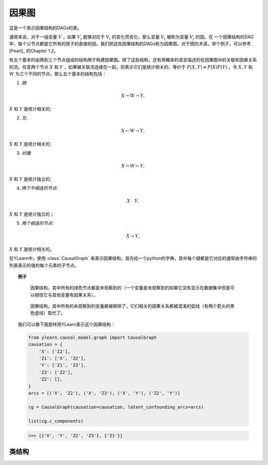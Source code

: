 .. _causal_graph:

************
因果图
************

这是一个表示因果结构的DAGs的类。

通常来说，对于一组变量 :math:`V` ，如果 :math:`V_j` 能够对应于 :math:`V_i` 的变化而变化，那么变量 :math:`V_i` 被称为变量 :math:`V_j` 的因。在
一个因果结构的DAG中，每个父节点都是它所有的孩子的直接的因。我们把这些因果结构的DAGs称为因果图。对于图的术语，举个例子，可以参考 [Pearl]_ 的Chapter 1.2。

有五个基本的由两到三个节点组成的结构用于构建因果图。除了这些结构，还有用概率的语言描述的在因果图中的关联和因果关系的流。任意两个节点 :math:`X`
和 :math:`Y` ，如果被关联流连接在一起，则表示它们是统计相关的。等价于 :math:`P(X, Y) \neq P(X)P(Y)` 。令 :math:`X, Y` 和 :math:`W`
为三个不同的节点，那么五个基本的结构包括：

1. *链*:

.. math::

    X \rightarrow W \rightarrow Y,

:math:`X` 和 :math:`Y` 是统计相关的;

2. *叉*:

.. math::

    X \leftarrow W \rightarrow Y,

:math:`X` 和 :math:`Y` 是统计相关的;

3. *对撞*:

.. math::

    X \rightarrow W \leftarrow Y,

:math:`X` 和 :math:`Y` 是统计独立的;

4. *两个不相连的节点*:

.. math:: 

    X \quad Y,

:math:`X` 和 :math:`Y` 是统计独立的；

5. *两个相连的节点*:

.. math::

    X \rightarrow Y,

:math:`X` 和 :math:`Y` 是统计相关的。

在YLearn中，使用 :class:`CausalGraph` 来表示因果结构，首先给一个python的字典，其中每个键都是它对应的通常由字符串的列表表示的值的每个元素的子节点。

.. topic:: 例子

    .. figure:: graph_expun.png
        :scale: 40 %

        因果结构，其中所有的绿色节点都是未观察到的（一个变量是未观察到的如果它没有显示在数据集中但是可以相信它与其他变量有因果关系）。

    .. figure:: graph_un_arc.png

        因果结构，其中所有的未观察到的变量都被移除了，它们相关的因果关系都被混淆的弧线（有两个箭头的黑色虚线）取代了。
    
    我们可以像下面那样用YLearn表示这个因果结构：

    .. code-block:: python
        
        from ylearn.causal_model.graph import CausalGraph
        causation = {
            'X': ['Z2'],
            'Z1': ['X', 'Z2'],
            'Y': ['Z1', 'Z3'],
            'Z3': ['Z2'],
            'Z2': [], 
        }
        arcs = [('X', 'Z2'), ('X', 'Z3'), ('X', 'Y'), ('Z2', 'Y')]

        cg = CausalGraph(causation=causation, latent_confounding_arcs=arcs)

        list(cg.c_components)
    
    >>> [{'X', 'Y', 'Z2', 'Z3'}, {'Z1'}]

类结构
================

.. py:class:: ylearn.causal_model.graph.CausalGraph(causation, dag=None, latent_confounding_arcs=None)

    :param dict causation: 描述因果结构，其中值是对应的键的父节点。
    :param networkx.MultiGraph, optional, default=None dag: 一个已知的图结构。如果提供了，DAG必须表示存储在因果关系中的因果结构。
    :param set or list of tuple of two str, optional, default=None, latent_confounding_arcs: 元组中的两个元素是图中节点的名字
            其中它们之间存在潜在的混淆弧线。有未观测的混淆因素的半马尔可夫图能够被转化为一个没有未观测到变量的图，其中可以添加双向潜在混淆弧线
            表示这些关系。比如，在因果图X <- U -> Y，其中U是一个未观测到的X和Y的混淆因素，可以被等价的转变为X <--> Y，其中<-->是一个潜在的混淆弧线。

    .. py:method:: ancestors(x)
        
        返回x中所有节点的祖先。
        
        :param set of str x: 图中的一组节点。

        :returns: 图中x中节点的祖先。
        :rtype: 一组str

    .. py:method:: descendents(x)
        
        返回x中所有节点的后代。
        
        :param set of str x: 图中的一组节点。

        :returns: 图中x中节点的后代。
        :rtype: 一组str

    .. py:method:: parents(x, only_observed=True)
        
        返回图中x节点的直接父节点。
        
        :param str x: x节点的名字.
        :param bool, default=True only_observed: 如果为True，那么仅找到观测到的在因果图中的父节点，否则，也包含未观测到的变量，默认是True。

        :returns: 图中x节点的父节点
        :rtype: 列表

    .. py:method:: add_nodes(nodes, new=False)
        
        如果new是False，则把nodes中所有的节点加入到现在的CausalGraph，否则创建一个新图并加入节点。
        
        :param set or list x: 等待被加入到现在的因果图的节点
        :param bool, default=False new: 如果是新创建，则返回一个新的图。默认是False。
        
        :returns: 修改的因果图
        :rtype: CausalGraph的实例

    .. py:method:: add_edges_from(edge_list, new=False, observed=True)
        
        在因果图中加入边。
        
        :param list edge_list: 列表中的每个元素包含两个元素，第一个元素是父节点
        :param bool, default=False new: 如果是新创建，则返回一个新的图。默认是False。
        :param bool, default=True observed: 如果未观测到，添加未观测到的双向混淆弧线。
        
        :returns: 修改的因果图
        :rtype: CausalGraph的实例

    .. py:method:: add_edge(edge_list, s, t, observed=True)
        
        在因果图中加入边。
        
        :param str s: 边的源。
        :param str t: 边的目的。
        :param bool, default=True observed: 如果未观测到，添加未观测到的双向混淆弧线。

    .. py:method:: remove_nodes(nodes, new=True)
        
        把nodes所有的节点从图中移除。

        :param set or list nodes: 等待移除的节点。
        :param bool, default=True new: 如果为True，创建一个新图，移除图中的节点并返回。默认是False。

        :returns: 修改的因果图
        :rtype: CausalGraph的实例

    .. py:method:: remove_edge(edge, observed=True)
        
        移除CausalGraph中的边。如果观察到，移除未观察到的潜在的混淆弧线。

        :param tuple edge: 2个元素分别表示边的起点和终点。
        :param bool, default=True observed: 如果未观察到，移除未观察到的潜在的混淆弧线。

    .. py:method:: remove_edges_from(edge_list, new=False, observed=True)
        
        移除图中在edge_list中所有的边。

        :param list edge_list: 要移除的边的列表。
        :param bool, default=False new: 如果new为真, 创建一个新的CausalGraph并移除边。
        :param bool, default=True observed: 如果未观察到，移除未观察到的潜在的混淆弧线。

        :returns: 修改的因果图
        :rtype: CausalGraph的实例

    .. py:method:: build_sub_graph(subset)
        
        返回一个新的CausalGraph作为图的子图，子图中的节点为subset中的节点。

        :param set subset: 子图的集合。

        :returns: 修改的因果图
        :rtype: CausalGraph的实例

    .. py:method:: remove_incoming_edges(x, new=False)
        
        移除x中所有节点的入射边。如果new为真，在新的CausalGraph做这个操作。

        :param set or list x:
        :param bool, default=False, new: 如果为真，返回一个新图。

        :returns: 修改的因果图
        :rtype: CausalGraph的实例

    .. py:method:: remove_outgoing_edges(x, new=False)
        
        移除x中所有节点的出射边。如果new为真，在新的CausalGraph做这个操作。

        :param set or list x:
        :param bool, default=False, new: 如果为真，返回一个新图。

        :returns: 修改的因果图
        :rtype: CausalGraph的实例

    .. py:property:: c_components
        
        图的C-components集合。
        
        :returns: 图的C-components集合
        :rtype: str的集合

    .. py:property:: observed_dag
        
        返回图的观测到的部分，包含观测到的节点和它们之间的边。
        
        :returns: 图的观测到的部分
        :rtype: networkx.MultiGraph

    .. py:property:: explicit_unob_var_dag
        
        构建一个新的DAG其中所有未观测到的混淆曲线由明确的未观测的变量取代。
        
        :returns: 有明确的未观测到节点的DAG
        :rtype: networkx.MultiGraph   
    
    .. py:property:: topo_order

        返回观测到的图中的节点的拓扑顺序。
        
        :returns: Nodes in the topological order
        :rtype: generator          